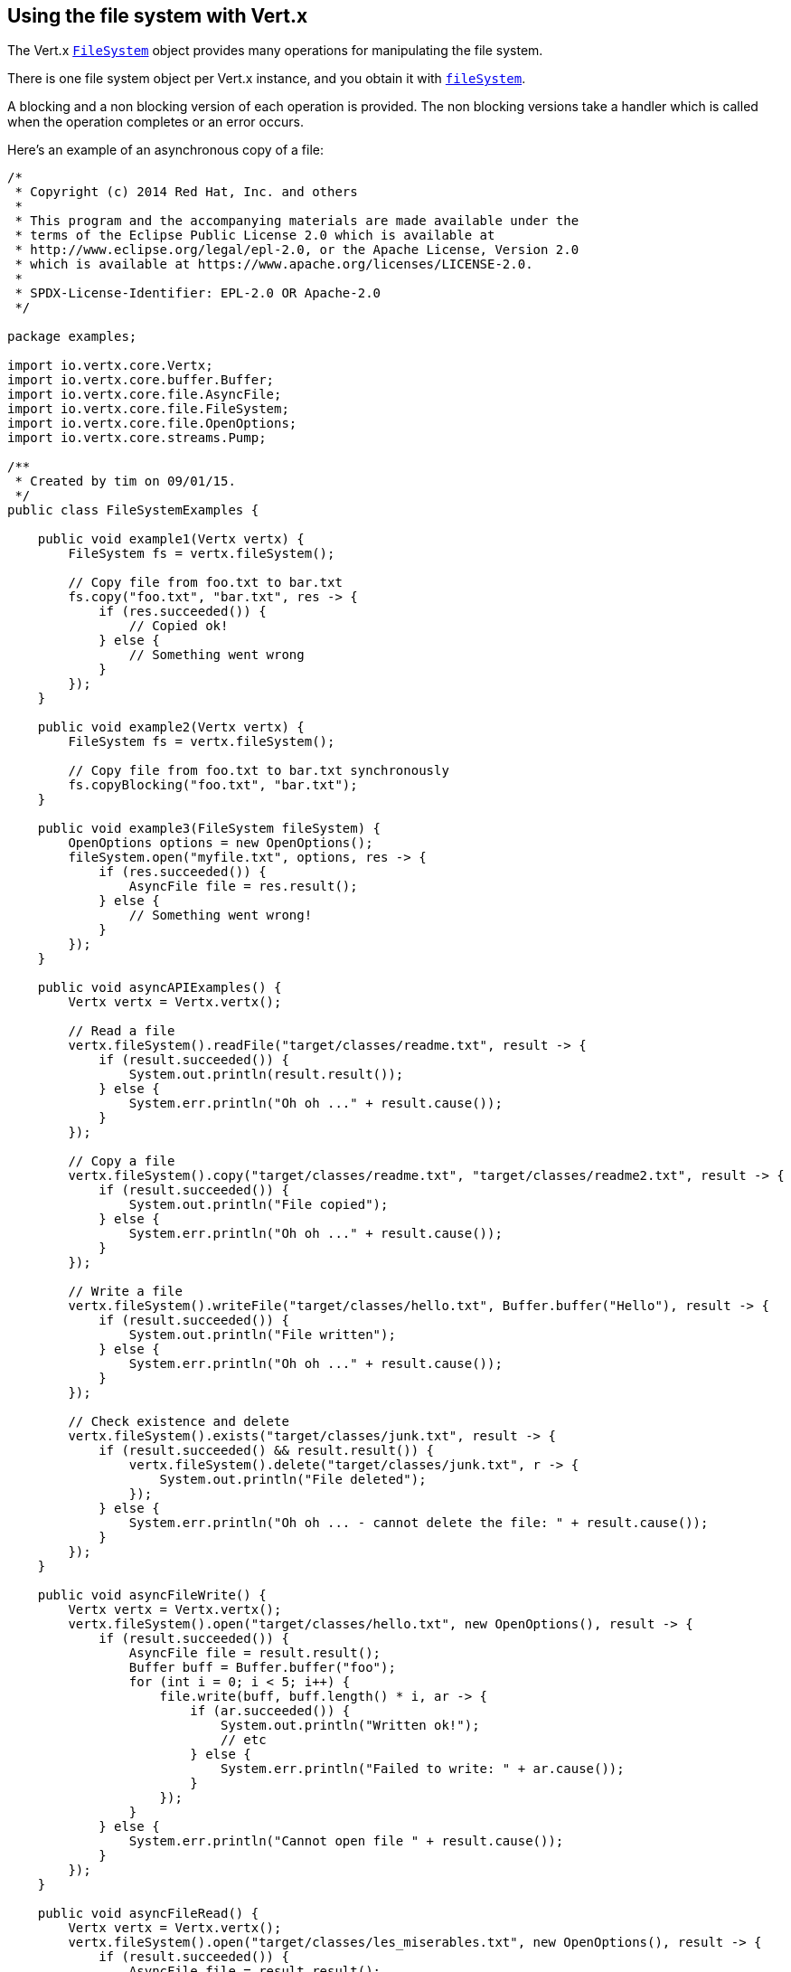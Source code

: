 == Using the file system with Vert.x

The Vert.x `link:../../apidocs/io/vertx/core/file/FileSystem.html[FileSystem]` object provides many operations for manipulating the file system.

There is one file system object per Vert.x instance, and you obtain it with  `link:../../apidocs/io/vertx/core/Vertx.html#fileSystem--[fileSystem]`.

A blocking and a non blocking version of each operation is provided. The non blocking versions take a handler
which is called when the operation completes or an error occurs.

Here's an example of an asynchronous copy of a file:

[source,clojure]
----
/*
 * Copyright (c) 2014 Red Hat, Inc. and others
 *
 * This program and the accompanying materials are made available under the
 * terms of the Eclipse Public License 2.0 which is available at
 * http://www.eclipse.org/legal/epl-2.0, or the Apache License, Version 2.0
 * which is available at https://www.apache.org/licenses/LICENSE-2.0.
 *
 * SPDX-License-Identifier: EPL-2.0 OR Apache-2.0
 */

package examples;

import io.vertx.core.Vertx;
import io.vertx.core.buffer.Buffer;
import io.vertx.core.file.AsyncFile;
import io.vertx.core.file.FileSystem;
import io.vertx.core.file.OpenOptions;
import io.vertx.core.streams.Pump;

/**
 * Created by tim on 09/01/15.
 */
public class FileSystemExamples {

    public void example1(Vertx vertx) {
        FileSystem fs = vertx.fileSystem();

        // Copy file from foo.txt to bar.txt
        fs.copy("foo.txt", "bar.txt", res -> {
            if (res.succeeded()) {
                // Copied ok!
            } else {
                // Something went wrong
            }
        });
    }

    public void example2(Vertx vertx) {
        FileSystem fs = vertx.fileSystem();

        // Copy file from foo.txt to bar.txt synchronously
        fs.copyBlocking("foo.txt", "bar.txt");
    }

    public void example3(FileSystem fileSystem) {
        OpenOptions options = new OpenOptions();
        fileSystem.open("myfile.txt", options, res -> {
            if (res.succeeded()) {
                AsyncFile file = res.result();
            } else {
                // Something went wrong!
            }
        });
    }

    public void asyncAPIExamples() {
        Vertx vertx = Vertx.vertx();

        // Read a file
        vertx.fileSystem().readFile("target/classes/readme.txt", result -> {
            if (result.succeeded()) {
                System.out.println(result.result());
            } else {
                System.err.println("Oh oh ..." + result.cause());
            }
        });

        // Copy a file
        vertx.fileSystem().copy("target/classes/readme.txt", "target/classes/readme2.txt", result -> {
            if (result.succeeded()) {
                System.out.println("File copied");
            } else {
                System.err.println("Oh oh ..." + result.cause());
            }
        });

        // Write a file
        vertx.fileSystem().writeFile("target/classes/hello.txt", Buffer.buffer("Hello"), result -> {
            if (result.succeeded()) {
                System.out.println("File written");
            } else {
                System.err.println("Oh oh ..." + result.cause());
            }
        });

        // Check existence and delete
        vertx.fileSystem().exists("target/classes/junk.txt", result -> {
            if (result.succeeded() && result.result()) {
                vertx.fileSystem().delete("target/classes/junk.txt", r -> {
                    System.out.println("File deleted");
                });
            } else {
                System.err.println("Oh oh ... - cannot delete the file: " + result.cause());
            }
        });
    }

    public void asyncFileWrite() {
        Vertx vertx = Vertx.vertx();
        vertx.fileSystem().open("target/classes/hello.txt", new OpenOptions(), result -> {
            if (result.succeeded()) {
                AsyncFile file = result.result();
                Buffer buff = Buffer.buffer("foo");
                for (int i = 0; i < 5; i++) {
                    file.write(buff, buff.length() * i, ar -> {
                        if (ar.succeeded()) {
                            System.out.println("Written ok!");
                            // etc
                        } else {
                            System.err.println("Failed to write: " + ar.cause());
                        }
                    });
                }
            } else {
                System.err.println("Cannot open file " + result.cause());
            }
        });
    }

    public void asyncFileRead() {
        Vertx vertx = Vertx.vertx();
        vertx.fileSystem().open("target/classes/les_miserables.txt", new OpenOptions(), result -> {
            if (result.succeeded()) {
                AsyncFile file = result.result();
                Buffer buff = Buffer.buffer(1000);
                for (int i = 0; i < 10; i++) {
                    file.read(buff, i * 100, i * 100, 100, ar -> {
                        if (ar.succeeded()) {
                            System.out.println("Read ok!");
                        } else {
                            System.err.println("Failed to write: " + ar.cause());
                        }
                    });
                }
            } else {
                System.err.println("Cannot open file " + result.cause());
            }
        });
    }

    public void asyncFilePump() {
        Vertx vertx = Vertx.vertx();
        final AsyncFile output = vertx.fileSystem().openBlocking("target/classes/plagiary.txt", new OpenOptions());

        vertx.fileSystem().open("target/classes/les_miserables.txt", new OpenOptions(), result -> {
            if (result.succeeded()) {
                AsyncFile file = result.result();
                Pump.pump(file, output).start();
                file.endHandler((r) -> {
                    System.out.println("Copy done");
                });
            } else {
                System.err.println("Cannot open file " + result.cause());
            }
        });
    }
}


----
The blocking versions are named `xxxBlocking` and return the results or throw exceptions directly. In many
cases, depending on the operating system and file system, some of the potentially blocking operations can return
quickly, which is why we provide them, but it's highly recommended that you test how long they take to return in your
particular application before using them from an event loop, so as not to break the Golden Rule.

Here's the copy using the blocking API:

[source,clojure]
----
/*
 * Copyright (c) 2014 Red Hat, Inc. and others
 *
 * This program and the accompanying materials are made available under the
 * terms of the Eclipse Public License 2.0 which is available at
 * http://www.eclipse.org/legal/epl-2.0, or the Apache License, Version 2.0
 * which is available at https://www.apache.org/licenses/LICENSE-2.0.
 *
 * SPDX-License-Identifier: EPL-2.0 OR Apache-2.0
 */

package examples;

import io.vertx.core.Vertx;
import io.vertx.core.buffer.Buffer;
import io.vertx.core.file.AsyncFile;
import io.vertx.core.file.FileSystem;
import io.vertx.core.file.OpenOptions;
import io.vertx.core.streams.Pump;

/**
 * Created by tim on 09/01/15.
 */
public class FileSystemExamples {

    public void example1(Vertx vertx) {
        FileSystem fs = vertx.fileSystem();

        // Copy file from foo.txt to bar.txt
        fs.copy("foo.txt", "bar.txt", res -> {
            if (res.succeeded()) {
                // Copied ok!
            } else {
                // Something went wrong
            }
        });
    }

    public void example2(Vertx vertx) {
        FileSystem fs = vertx.fileSystem();

        // Copy file from foo.txt to bar.txt synchronously
        fs.copyBlocking("foo.txt", "bar.txt");
    }

    public void example3(FileSystem fileSystem) {
        OpenOptions options = new OpenOptions();
        fileSystem.open("myfile.txt", options, res -> {
            if (res.succeeded()) {
                AsyncFile file = res.result();
            } else {
                // Something went wrong!
            }
        });
    }

    public void asyncAPIExamples() {
        Vertx vertx = Vertx.vertx();

        // Read a file
        vertx.fileSystem().readFile("target/classes/readme.txt", result -> {
            if (result.succeeded()) {
                System.out.println(result.result());
            } else {
                System.err.println("Oh oh ..." + result.cause());
            }
        });

        // Copy a file
        vertx.fileSystem().copy("target/classes/readme.txt", "target/classes/readme2.txt", result -> {
            if (result.succeeded()) {
                System.out.println("File copied");
            } else {
                System.err.println("Oh oh ..." + result.cause());
            }
        });

        // Write a file
        vertx.fileSystem().writeFile("target/classes/hello.txt", Buffer.buffer("Hello"), result -> {
            if (result.succeeded()) {
                System.out.println("File written");
            } else {
                System.err.println("Oh oh ..." + result.cause());
            }
        });

        // Check existence and delete
        vertx.fileSystem().exists("target/classes/junk.txt", result -> {
            if (result.succeeded() && result.result()) {
                vertx.fileSystem().delete("target/classes/junk.txt", r -> {
                    System.out.println("File deleted");
                });
            } else {
                System.err.println("Oh oh ... - cannot delete the file: " + result.cause());
            }
        });
    }

    public void asyncFileWrite() {
        Vertx vertx = Vertx.vertx();
        vertx.fileSystem().open("target/classes/hello.txt", new OpenOptions(), result -> {
            if (result.succeeded()) {
                AsyncFile file = result.result();
                Buffer buff = Buffer.buffer("foo");
                for (int i = 0; i < 5; i++) {
                    file.write(buff, buff.length() * i, ar -> {
                        if (ar.succeeded()) {
                            System.out.println("Written ok!");
                            // etc
                        } else {
                            System.err.println("Failed to write: " + ar.cause());
                        }
                    });
                }
            } else {
                System.err.println("Cannot open file " + result.cause());
            }
        });
    }

    public void asyncFileRead() {
        Vertx vertx = Vertx.vertx();
        vertx.fileSystem().open("target/classes/les_miserables.txt", new OpenOptions(), result -> {
            if (result.succeeded()) {
                AsyncFile file = result.result();
                Buffer buff = Buffer.buffer(1000);
                for (int i = 0; i < 10; i++) {
                    file.read(buff, i * 100, i * 100, 100, ar -> {
                        if (ar.succeeded()) {
                            System.out.println("Read ok!");
                        } else {
                            System.err.println("Failed to write: " + ar.cause());
                        }
                    });
                }
            } else {
                System.err.println("Cannot open file " + result.cause());
            }
        });
    }

    public void asyncFilePump() {
        Vertx vertx = Vertx.vertx();
        final AsyncFile output = vertx.fileSystem().openBlocking("target/classes/plagiary.txt", new OpenOptions());

        vertx.fileSystem().open("target/classes/les_miserables.txt", new OpenOptions(), result -> {
            if (result.succeeded()) {
                AsyncFile file = result.result();
                Pump.pump(file, output).start();
                file.endHandler((r) -> {
                    System.out.println("Copy done");
                });
            } else {
                System.err.println("Cannot open file " + result.cause());
            }
        });
    }
}


----

Many operations exist to copy, move, truncate, chmod and many other file operations. We won't list them all here,
please consult the `link:../../apidocs/io/vertx/core/file/FileSystem.html[API docs]` for the full list.

Let's see a couple of examples using asynchronous methods:

[source,clojure]
----
/*
 * Copyright (c) 2014 Red Hat, Inc. and others
 *
 * This program and the accompanying materials are made available under the
 * terms of the Eclipse Public License 2.0 which is available at
 * http://www.eclipse.org/legal/epl-2.0, or the Apache License, Version 2.0
 * which is available at https://www.apache.org/licenses/LICENSE-2.0.
 *
 * SPDX-License-Identifier: EPL-2.0 OR Apache-2.0
 */

package examples;

import io.vertx.core.Vertx;
import io.vertx.core.buffer.Buffer;
import io.vertx.core.file.AsyncFile;
import io.vertx.core.file.FileSystem;
import io.vertx.core.file.OpenOptions;
import io.vertx.core.streams.Pump;

/**
 * Created by tim on 09/01/15.
 */
public class FileSystemExamples {

    public void example1(Vertx vertx) {
        FileSystem fs = vertx.fileSystem();

        // Copy file from foo.txt to bar.txt
        fs.copy("foo.txt", "bar.txt", res -> {
            if (res.succeeded()) {
                // Copied ok!
            } else {
                // Something went wrong
            }
        });
    }

    public void example2(Vertx vertx) {
        FileSystem fs = vertx.fileSystem();

        // Copy file from foo.txt to bar.txt synchronously
        fs.copyBlocking("foo.txt", "bar.txt");
    }

    public void example3(FileSystem fileSystem) {
        OpenOptions options = new OpenOptions();
        fileSystem.open("myfile.txt", options, res -> {
            if (res.succeeded()) {
                AsyncFile file = res.result();
            } else {
                // Something went wrong!
            }
        });
    }

    public void asyncAPIExamples() {
        Vertx vertx = Vertx.vertx();

        // Read a file
        vertx.fileSystem().readFile("target/classes/readme.txt", result -> {
            if (result.succeeded()) {
                System.out.println(result.result());
            } else {
                System.err.println("Oh oh ..." + result.cause());
            }
        });

        // Copy a file
        vertx.fileSystem().copy("target/classes/readme.txt", "target/classes/readme2.txt", result -> {
            if (result.succeeded()) {
                System.out.println("File copied");
            } else {
                System.err.println("Oh oh ..." + result.cause());
            }
        });

        // Write a file
        vertx.fileSystem().writeFile("target/classes/hello.txt", Buffer.buffer("Hello"), result -> {
            if (result.succeeded()) {
                System.out.println("File written");
            } else {
                System.err.println("Oh oh ..." + result.cause());
            }
        });

        // Check existence and delete
        vertx.fileSystem().exists("target/classes/junk.txt", result -> {
            if (result.succeeded() && result.result()) {
                vertx.fileSystem().delete("target/classes/junk.txt", r -> {
                    System.out.println("File deleted");
                });
            } else {
                System.err.println("Oh oh ... - cannot delete the file: " + result.cause());
            }
        });
    }

    public void asyncFileWrite() {
        Vertx vertx = Vertx.vertx();
        vertx.fileSystem().open("target/classes/hello.txt", new OpenOptions(), result -> {
            if (result.succeeded()) {
                AsyncFile file = result.result();
                Buffer buff = Buffer.buffer("foo");
                for (int i = 0; i < 5; i++) {
                    file.write(buff, buff.length() * i, ar -> {
                        if (ar.succeeded()) {
                            System.out.println("Written ok!");
                            // etc
                        } else {
                            System.err.println("Failed to write: " + ar.cause());
                        }
                    });
                }
            } else {
                System.err.println("Cannot open file " + result.cause());
            }
        });
    }

    public void asyncFileRead() {
        Vertx vertx = Vertx.vertx();
        vertx.fileSystem().open("target/classes/les_miserables.txt", new OpenOptions(), result -> {
            if (result.succeeded()) {
                AsyncFile file = result.result();
                Buffer buff = Buffer.buffer(1000);
                for (int i = 0; i < 10; i++) {
                    file.read(buff, i * 100, i * 100, 100, ar -> {
                        if (ar.succeeded()) {
                            System.out.println("Read ok!");
                        } else {
                            System.err.println("Failed to write: " + ar.cause());
                        }
                    });
                }
            } else {
                System.err.println("Cannot open file " + result.cause());
            }
        });
    }

    public void asyncFilePump() {
        Vertx vertx = Vertx.vertx();
        final AsyncFile output = vertx.fileSystem().openBlocking("target/classes/plagiary.txt", new OpenOptions());

        vertx.fileSystem().open("target/classes/les_miserables.txt", new OpenOptions(), result -> {
            if (result.succeeded()) {
                AsyncFile file = result.result();
                Pump.pump(file, output).start();
                file.endHandler((r) -> {
                    System.out.println("Copy done");
                });
            } else {
                System.err.println("Cannot open file " + result.cause());
            }
        });
    }
}


----

=== Asynchronous files

Vert.x provides an asynchronous file abstraction that allows you to manipulate a file on the file system.

You open an `link:../../apidocs/io/vertx/core/file/AsyncFile.html[AsyncFile]` as follows:

[source,clojure]
----
/*
 * Copyright (c) 2014 Red Hat, Inc. and others
 *
 * This program and the accompanying materials are made available under the
 * terms of the Eclipse Public License 2.0 which is available at
 * http://www.eclipse.org/legal/epl-2.0, or the Apache License, Version 2.0
 * which is available at https://www.apache.org/licenses/LICENSE-2.0.
 *
 * SPDX-License-Identifier: EPL-2.0 OR Apache-2.0
 */

package examples;

import io.vertx.core.Vertx;
import io.vertx.core.buffer.Buffer;
import io.vertx.core.file.AsyncFile;
import io.vertx.core.file.FileSystem;
import io.vertx.core.file.OpenOptions;
import io.vertx.core.streams.Pump;

/**
 * Created by tim on 09/01/15.
 */
public class FileSystemExamples {

    public void example1(Vertx vertx) {
        FileSystem fs = vertx.fileSystem();

        // Copy file from foo.txt to bar.txt
        fs.copy("foo.txt", "bar.txt", res -> {
            if (res.succeeded()) {
                // Copied ok!
            } else {
                // Something went wrong
            }
        });
    }

    public void example2(Vertx vertx) {
        FileSystem fs = vertx.fileSystem();

        // Copy file from foo.txt to bar.txt synchronously
        fs.copyBlocking("foo.txt", "bar.txt");
    }

    public void example3(FileSystem fileSystem) {
        OpenOptions options = new OpenOptions();
        fileSystem.open("myfile.txt", options, res -> {
            if (res.succeeded()) {
                AsyncFile file = res.result();
            } else {
                // Something went wrong!
            }
        });
    }

    public void asyncAPIExamples() {
        Vertx vertx = Vertx.vertx();

        // Read a file
        vertx.fileSystem().readFile("target/classes/readme.txt", result -> {
            if (result.succeeded()) {
                System.out.println(result.result());
            } else {
                System.err.println("Oh oh ..." + result.cause());
            }
        });

        // Copy a file
        vertx.fileSystem().copy("target/classes/readme.txt", "target/classes/readme2.txt", result -> {
            if (result.succeeded()) {
                System.out.println("File copied");
            } else {
                System.err.println("Oh oh ..." + result.cause());
            }
        });

        // Write a file
        vertx.fileSystem().writeFile("target/classes/hello.txt", Buffer.buffer("Hello"), result -> {
            if (result.succeeded()) {
                System.out.println("File written");
            } else {
                System.err.println("Oh oh ..." + result.cause());
            }
        });

        // Check existence and delete
        vertx.fileSystem().exists("target/classes/junk.txt", result -> {
            if (result.succeeded() && result.result()) {
                vertx.fileSystem().delete("target/classes/junk.txt", r -> {
                    System.out.println("File deleted");
                });
            } else {
                System.err.println("Oh oh ... - cannot delete the file: " + result.cause());
            }
        });
    }

    public void asyncFileWrite() {
        Vertx vertx = Vertx.vertx();
        vertx.fileSystem().open("target/classes/hello.txt", new OpenOptions(), result -> {
            if (result.succeeded()) {
                AsyncFile file = result.result();
                Buffer buff = Buffer.buffer("foo");
                for (int i = 0; i < 5; i++) {
                    file.write(buff, buff.length() * i, ar -> {
                        if (ar.succeeded()) {
                            System.out.println("Written ok!");
                            // etc
                        } else {
                            System.err.println("Failed to write: " + ar.cause());
                        }
                    });
                }
            } else {
                System.err.println("Cannot open file " + result.cause());
            }
        });
    }

    public void asyncFileRead() {
        Vertx vertx = Vertx.vertx();
        vertx.fileSystem().open("target/classes/les_miserables.txt", new OpenOptions(), result -> {
            if (result.succeeded()) {
                AsyncFile file = result.result();
                Buffer buff = Buffer.buffer(1000);
                for (int i = 0; i < 10; i++) {
                    file.read(buff, i * 100, i * 100, 100, ar -> {
                        if (ar.succeeded()) {
                            System.out.println("Read ok!");
                        } else {
                            System.err.println("Failed to write: " + ar.cause());
                        }
                    });
                }
            } else {
                System.err.println("Cannot open file " + result.cause());
            }
        });
    }

    public void asyncFilePump() {
        Vertx vertx = Vertx.vertx();
        final AsyncFile output = vertx.fileSystem().openBlocking("target/classes/plagiary.txt", new OpenOptions());

        vertx.fileSystem().open("target/classes/les_miserables.txt", new OpenOptions(), result -> {
            if (result.succeeded()) {
                AsyncFile file = result.result();
                Pump.pump(file, output).start();
                file.endHandler((r) -> {
                    System.out.println("Copy done");
                });
            } else {
                System.err.println("Cannot open file " + result.cause());
            }
        });
    }
}


----

`AsyncFile` implements `ReadStream` and `WriteStream` so you can _pump_
files to and from other stream objects such as net sockets, http requests and responses, and WebSockets.

They also allow you to read and write directly to them.

==== Random access writes

To use an `AsyncFile` for random access writing you use the
`link:../../apidocs/io/vertx/core/file/AsyncFile.html#write-io.vertx.core.buffer.Buffer-long-io.vertx.core.Handler-[write]` method.

The parameters to the method are:

* `buffer`: the buffer to write.
* `position`: an integer position in the file where to write the buffer. If the position is greater or equal to the size
 of the file, the file will be enlarged to accommodate the offset.
* `handler`: the result handler

Here is an example of random access writes:

[source,clojure]
----
/*
 * Copyright (c) 2014 Red Hat, Inc. and others
 *
 * This program and the accompanying materials are made available under the
 * terms of the Eclipse Public License 2.0 which is available at
 * http://www.eclipse.org/legal/epl-2.0, or the Apache License, Version 2.0
 * which is available at https://www.apache.org/licenses/LICENSE-2.0.
 *
 * SPDX-License-Identifier: EPL-2.0 OR Apache-2.0
 */

package examples;

import io.vertx.core.Vertx;
import io.vertx.core.buffer.Buffer;
import io.vertx.core.file.AsyncFile;
import io.vertx.core.file.FileSystem;
import io.vertx.core.file.OpenOptions;
import io.vertx.core.streams.Pump;

/**
 * Created by tim on 09/01/15.
 */
public class FileSystemExamples {

    public void example1(Vertx vertx) {
        FileSystem fs = vertx.fileSystem();

        // Copy file from foo.txt to bar.txt
        fs.copy("foo.txt", "bar.txt", res -> {
            if (res.succeeded()) {
                // Copied ok!
            } else {
                // Something went wrong
            }
        });
    }

    public void example2(Vertx vertx) {
        FileSystem fs = vertx.fileSystem();

        // Copy file from foo.txt to bar.txt synchronously
        fs.copyBlocking("foo.txt", "bar.txt");
    }

    public void example3(FileSystem fileSystem) {
        OpenOptions options = new OpenOptions();
        fileSystem.open("myfile.txt", options, res -> {
            if (res.succeeded()) {
                AsyncFile file = res.result();
            } else {
                // Something went wrong!
            }
        });
    }

    public void asyncAPIExamples() {
        Vertx vertx = Vertx.vertx();

        // Read a file
        vertx.fileSystem().readFile("target/classes/readme.txt", result -> {
            if (result.succeeded()) {
                System.out.println(result.result());
            } else {
                System.err.println("Oh oh ..." + result.cause());
            }
        });

        // Copy a file
        vertx.fileSystem().copy("target/classes/readme.txt", "target/classes/readme2.txt", result -> {
            if (result.succeeded()) {
                System.out.println("File copied");
            } else {
                System.err.println("Oh oh ..." + result.cause());
            }
        });

        // Write a file
        vertx.fileSystem().writeFile("target/classes/hello.txt", Buffer.buffer("Hello"), result -> {
            if (result.succeeded()) {
                System.out.println("File written");
            } else {
                System.err.println("Oh oh ..." + result.cause());
            }
        });

        // Check existence and delete
        vertx.fileSystem().exists("target/classes/junk.txt", result -> {
            if (result.succeeded() && result.result()) {
                vertx.fileSystem().delete("target/classes/junk.txt", r -> {
                    System.out.println("File deleted");
                });
            } else {
                System.err.println("Oh oh ... - cannot delete the file: " + result.cause());
            }
        });
    }

    public void asyncFileWrite() {
        Vertx vertx = Vertx.vertx();
        vertx.fileSystem().open("target/classes/hello.txt", new OpenOptions(), result -> {
            if (result.succeeded()) {
                AsyncFile file = result.result();
                Buffer buff = Buffer.buffer("foo");
                for (int i = 0; i < 5; i++) {
                    file.write(buff, buff.length() * i, ar -> {
                        if (ar.succeeded()) {
                            System.out.println("Written ok!");
                            // etc
                        } else {
                            System.err.println("Failed to write: " + ar.cause());
                        }
                    });
                }
            } else {
                System.err.println("Cannot open file " + result.cause());
            }
        });
    }

    public void asyncFileRead() {
        Vertx vertx = Vertx.vertx();
        vertx.fileSystem().open("target/classes/les_miserables.txt", new OpenOptions(), result -> {
            if (result.succeeded()) {
                AsyncFile file = result.result();
                Buffer buff = Buffer.buffer(1000);
                for (int i = 0; i < 10; i++) {
                    file.read(buff, i * 100, i * 100, 100, ar -> {
                        if (ar.succeeded()) {
                            System.out.println("Read ok!");
                        } else {
                            System.err.println("Failed to write: " + ar.cause());
                        }
                    });
                }
            } else {
                System.err.println("Cannot open file " + result.cause());
            }
        });
    }

    public void asyncFilePump() {
        Vertx vertx = Vertx.vertx();
        final AsyncFile output = vertx.fileSystem().openBlocking("target/classes/plagiary.txt", new OpenOptions());

        vertx.fileSystem().open("target/classes/les_miserables.txt", new OpenOptions(), result -> {
            if (result.succeeded()) {
                AsyncFile file = result.result();
                Pump.pump(file, output).start();
                file.endHandler((r) -> {
                    System.out.println("Copy done");
                });
            } else {
                System.err.println("Cannot open file " + result.cause());
            }
        });
    }
}


----

==== Random access reads

To use an `AsyncFile` for random access reads you use the
`link:../../apidocs/io/vertx/core/file/AsyncFile.html#read-io.vertx.core.buffer.Buffer-int-long-int-io.vertx.core.Handler-[read]`
method.

The parameters to the method are:

* `buffer`: the buffer into which the data will be read.
* `offset`: an integer offset into the buffer where the read data will be placed.
* `position`: the position in the file where to read data from.
* `length`: the number of bytes of data to read
* `handler`: the result handler

Here's an example of random access reads:

[source,clojure]
----
/*
 * Copyright (c) 2014 Red Hat, Inc. and others
 *
 * This program and the accompanying materials are made available under the
 * terms of the Eclipse Public License 2.0 which is available at
 * http://www.eclipse.org/legal/epl-2.0, or the Apache License, Version 2.0
 * which is available at https://www.apache.org/licenses/LICENSE-2.0.
 *
 * SPDX-License-Identifier: EPL-2.0 OR Apache-2.0
 */

package examples;

import io.vertx.core.Vertx;
import io.vertx.core.buffer.Buffer;
import io.vertx.core.file.AsyncFile;
import io.vertx.core.file.FileSystem;
import io.vertx.core.file.OpenOptions;
import io.vertx.core.streams.Pump;

/**
 * Created by tim on 09/01/15.
 */
public class FileSystemExamples {

    public void example1(Vertx vertx) {
        FileSystem fs = vertx.fileSystem();

        // Copy file from foo.txt to bar.txt
        fs.copy("foo.txt", "bar.txt", res -> {
            if (res.succeeded()) {
                // Copied ok!
            } else {
                // Something went wrong
            }
        });
    }

    public void example2(Vertx vertx) {
        FileSystem fs = vertx.fileSystem();

        // Copy file from foo.txt to bar.txt synchronously
        fs.copyBlocking("foo.txt", "bar.txt");
    }

    public void example3(FileSystem fileSystem) {
        OpenOptions options = new OpenOptions();
        fileSystem.open("myfile.txt", options, res -> {
            if (res.succeeded()) {
                AsyncFile file = res.result();
            } else {
                // Something went wrong!
            }
        });
    }

    public void asyncAPIExamples() {
        Vertx vertx = Vertx.vertx();

        // Read a file
        vertx.fileSystem().readFile("target/classes/readme.txt", result -> {
            if (result.succeeded()) {
                System.out.println(result.result());
            } else {
                System.err.println("Oh oh ..." + result.cause());
            }
        });

        // Copy a file
        vertx.fileSystem().copy("target/classes/readme.txt", "target/classes/readme2.txt", result -> {
            if (result.succeeded()) {
                System.out.println("File copied");
            } else {
                System.err.println("Oh oh ..." + result.cause());
            }
        });

        // Write a file
        vertx.fileSystem().writeFile("target/classes/hello.txt", Buffer.buffer("Hello"), result -> {
            if (result.succeeded()) {
                System.out.println("File written");
            } else {
                System.err.println("Oh oh ..." + result.cause());
            }
        });

        // Check existence and delete
        vertx.fileSystem().exists("target/classes/junk.txt", result -> {
            if (result.succeeded() && result.result()) {
                vertx.fileSystem().delete("target/classes/junk.txt", r -> {
                    System.out.println("File deleted");
                });
            } else {
                System.err.println("Oh oh ... - cannot delete the file: " + result.cause());
            }
        });
    }

    public void asyncFileWrite() {
        Vertx vertx = Vertx.vertx();
        vertx.fileSystem().open("target/classes/hello.txt", new OpenOptions(), result -> {
            if (result.succeeded()) {
                AsyncFile file = result.result();
                Buffer buff = Buffer.buffer("foo");
                for (int i = 0; i < 5; i++) {
                    file.write(buff, buff.length() * i, ar -> {
                        if (ar.succeeded()) {
                            System.out.println("Written ok!");
                            // etc
                        } else {
                            System.err.println("Failed to write: " + ar.cause());
                        }
                    });
                }
            } else {
                System.err.println("Cannot open file " + result.cause());
            }
        });
    }

    public void asyncFileRead() {
        Vertx vertx = Vertx.vertx();
        vertx.fileSystem().open("target/classes/les_miserables.txt", new OpenOptions(), result -> {
            if (result.succeeded()) {
                AsyncFile file = result.result();
                Buffer buff = Buffer.buffer(1000);
                for (int i = 0; i < 10; i++) {
                    file.read(buff, i * 100, i * 100, 100, ar -> {
                        if (ar.succeeded()) {
                            System.out.println("Read ok!");
                        } else {
                            System.err.println("Failed to write: " + ar.cause());
                        }
                    });
                }
            } else {
                System.err.println("Cannot open file " + result.cause());
            }
        });
    }

    public void asyncFilePump() {
        Vertx vertx = Vertx.vertx();
        final AsyncFile output = vertx.fileSystem().openBlocking("target/classes/plagiary.txt", new OpenOptions());

        vertx.fileSystem().open("target/classes/les_miserables.txt", new OpenOptions(), result -> {
            if (result.succeeded()) {
                AsyncFile file = result.result();
                Pump.pump(file, output).start();
                file.endHandler((r) -> {
                    System.out.println("Copy done");
                });
            } else {
                System.err.println("Cannot open file " + result.cause());
            }
        });
    }
}


----

==== Opening Options

When opening an `AsyncFile`, you pass an `link:../../apidocs/io/vertx/core/file/OpenOptions.html[OpenOptions]` instance.
These options describe the behavior of the file access. For instance, you can configure the file permissions with the
`link:../../apidocs/io/vertx/core/file/OpenOptions.html#setRead-boolean-[setRead]`, `link:../../apidocs/io/vertx/core/file/OpenOptions.html#setWrite-boolean-[setWrite]`
and `link:../../apidocs/io/vertx/core/file/OpenOptions.html#setPerms-java.lang.String-[setPerms]` methods.

You can also configure the behavior if the open file already exists with
`link:../../apidocs/io/vertx/core/file/OpenOptions.html#setCreateNew-boolean-[setCreateNew]` and
`link:../../apidocs/io/vertx/core/file/OpenOptions.html#setTruncateExisting-boolean-[setTruncateExisting]`.

You can also mark the file to be deleted on
close or when the JVM is shutdown with `link:../../apidocs/io/vertx/core/file/OpenOptions.html#setDeleteOnClose-boolean-[setDeleteOnClose]`.

==== Flushing data to underlying storage.

In the `OpenOptions`, you can enable/disable the automatic synchronisation of the content on every write using
`link:../../apidocs/io/vertx/core/file/OpenOptions.html#setDsync-boolean-[setDsync]`. In that case, you can manually flush any writes from the OS
cache by calling the `link:../../apidocs/io/vertx/core/file/AsyncFile.html#flush--[flush]` method.

This method can also be called with an handler which will be called when the flush is complete.

==== Using AsyncFile as ReadStream and WriteStream

`AsyncFile` implements `ReadStream` and `WriteStream`. You can then
use them with a _pump_ to pump data to and from other read and write streams. For example, this would
copy the content to another `AsyncFile`:

[source,clojure]
----
/*
 * Copyright (c) 2014 Red Hat, Inc. and others
 *
 * This program and the accompanying materials are made available under the
 * terms of the Eclipse Public License 2.0 which is available at
 * http://www.eclipse.org/legal/epl-2.0, or the Apache License, Version 2.0
 * which is available at https://www.apache.org/licenses/LICENSE-2.0.
 *
 * SPDX-License-Identifier: EPL-2.0 OR Apache-2.0
 */

package examples;

import io.vertx.core.Vertx;
import io.vertx.core.buffer.Buffer;
import io.vertx.core.file.AsyncFile;
import io.vertx.core.file.FileSystem;
import io.vertx.core.file.OpenOptions;
import io.vertx.core.streams.Pump;

/**
 * Created by tim on 09/01/15.
 */
public class FileSystemExamples {

    public void example1(Vertx vertx) {
        FileSystem fs = vertx.fileSystem();

        // Copy file from foo.txt to bar.txt
        fs.copy("foo.txt", "bar.txt", res -> {
            if (res.succeeded()) {
                // Copied ok!
            } else {
                // Something went wrong
            }
        });
    }

    public void example2(Vertx vertx) {
        FileSystem fs = vertx.fileSystem();

        // Copy file from foo.txt to bar.txt synchronously
        fs.copyBlocking("foo.txt", "bar.txt");
    }

    public void example3(FileSystem fileSystem) {
        OpenOptions options = new OpenOptions();
        fileSystem.open("myfile.txt", options, res -> {
            if (res.succeeded()) {
                AsyncFile file = res.result();
            } else {
                // Something went wrong!
            }
        });
    }

    public void asyncAPIExamples() {
        Vertx vertx = Vertx.vertx();

        // Read a file
        vertx.fileSystem().readFile("target/classes/readme.txt", result -> {
            if (result.succeeded()) {
                System.out.println(result.result());
            } else {
                System.err.println("Oh oh ..." + result.cause());
            }
        });

        // Copy a file
        vertx.fileSystem().copy("target/classes/readme.txt", "target/classes/readme2.txt", result -> {
            if (result.succeeded()) {
                System.out.println("File copied");
            } else {
                System.err.println("Oh oh ..." + result.cause());
            }
        });

        // Write a file
        vertx.fileSystem().writeFile("target/classes/hello.txt", Buffer.buffer("Hello"), result -> {
            if (result.succeeded()) {
                System.out.println("File written");
            } else {
                System.err.println("Oh oh ..." + result.cause());
            }
        });

        // Check existence and delete
        vertx.fileSystem().exists("target/classes/junk.txt", result -> {
            if (result.succeeded() && result.result()) {
                vertx.fileSystem().delete("target/classes/junk.txt", r -> {
                    System.out.println("File deleted");
                });
            } else {
                System.err.println("Oh oh ... - cannot delete the file: " + result.cause());
            }
        });
    }

    public void asyncFileWrite() {
        Vertx vertx = Vertx.vertx();
        vertx.fileSystem().open("target/classes/hello.txt", new OpenOptions(), result -> {
            if (result.succeeded()) {
                AsyncFile file = result.result();
                Buffer buff = Buffer.buffer("foo");
                for (int i = 0; i < 5; i++) {
                    file.write(buff, buff.length() * i, ar -> {
                        if (ar.succeeded()) {
                            System.out.println("Written ok!");
                            // etc
                        } else {
                            System.err.println("Failed to write: " + ar.cause());
                        }
                    });
                }
            } else {
                System.err.println("Cannot open file " + result.cause());
            }
        });
    }

    public void asyncFileRead() {
        Vertx vertx = Vertx.vertx();
        vertx.fileSystem().open("target/classes/les_miserables.txt", new OpenOptions(), result -> {
            if (result.succeeded()) {
                AsyncFile file = result.result();
                Buffer buff = Buffer.buffer(1000);
                for (int i = 0; i < 10; i++) {
                    file.read(buff, i * 100, i * 100, 100, ar -> {
                        if (ar.succeeded()) {
                            System.out.println("Read ok!");
                        } else {
                            System.err.println("Failed to write: " + ar.cause());
                        }
                    });
                }
            } else {
                System.err.println("Cannot open file " + result.cause());
            }
        });
    }

    public void asyncFilePump() {
        Vertx vertx = Vertx.vertx();
        final AsyncFile output = vertx.fileSystem().openBlocking("target/classes/plagiary.txt", new OpenOptions());

        vertx.fileSystem().open("target/classes/les_miserables.txt", new OpenOptions(), result -> {
            if (result.succeeded()) {
                AsyncFile file = result.result();
                Pump.pump(file, output).start();
                file.endHandler((r) -> {
                    System.out.println("Copy done");
                });
            } else {
                System.err.println("Cannot open file " + result.cause());
            }
        });
    }
}


----

You can also use the _pump_ to write file content into HTTP responses, or more generally in any
`WriteStream`.

[[classpath]]
==== Accessing files from the classpath

When vert.x cannot find the file on the filesystem it tries to resolve the
file from the class path. Note that classpath resource paths never start with
a `/`.

Due to the fact that Java does not offer async access to classpath
resources, the file is copied to the filesystem in a worker thread when the
classpath resource is accessed the very first time and served from there
asynchrously. When the same resource is accessed a second time, the file from
the filesystem is served directly from the filesystem. The original content
is served even if the classpath resource changes (e.g. in a development
system).

This caching behaviour can be set on the `link:../../apidocs/io/vertx/core/VertxOptions.html#setFileResolverCachingEnabled-boolean-[setFileResolverCachingEnabled]`
option. The default value of this option is `true` unless the system property `vertx.disableFileCaching` is
defined.

The path where the files are cached is `.vertx` by default and can be customized by setting the system
property `vertx.cacheDirBase`.

The whole classpath resolving feature can be disabled by setting the system
property `vertx.disableFileCPResolving` to `true`.

NOTE: these system properties are evaluated once when the the `io.vertx.core.impl.FileResolver` class is loaded, so
these properties should be set before loading this class or as a JVM system property when launching it.

==== Closing an AsyncFile

To close an `AsyncFile` call the `link:../../apidocs/io/vertx/core/file/AsyncFile.html#close--[close]` method. Closing is asynchronous and
if you want to be notified when the close has been completed you can specify a handler function as an argument.